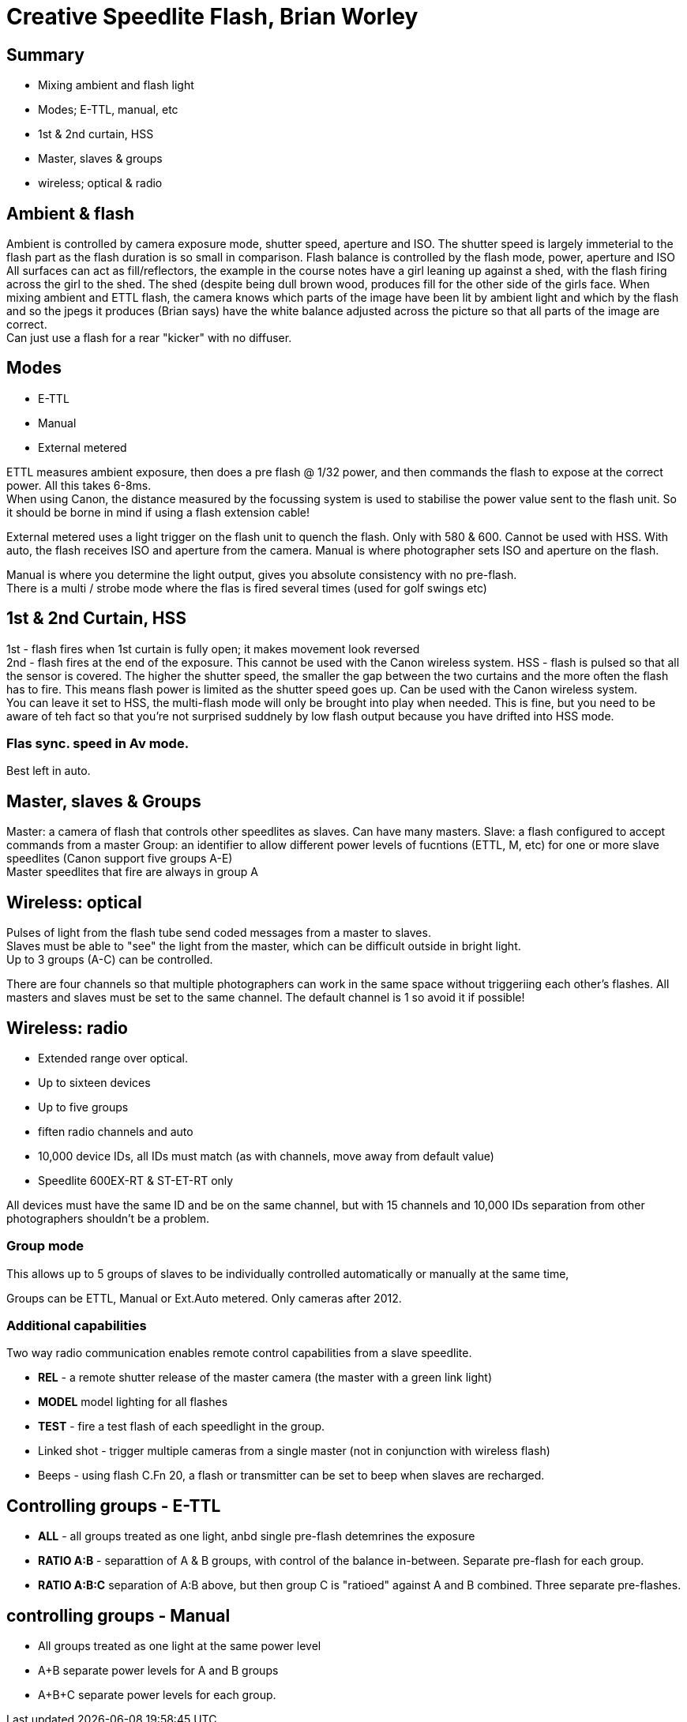 = Creative Speedlite Flash, Brian Worley

== Summary
* Mixing ambient and flash light
* Modes; E-TTL, manual, etc
* 1st & 2nd curtain, HSS
* Master, slaves & groups
* wireless; optical & radio

== Ambient & flash
Ambient is controlled by camera exposure mode, shutter speed, aperture and ISO.
The shutter speed is largely immeterial to the flash part as the flash duration is so small in comparison.
Flash balance is controlled by the flash mode, power, aperture and ISO +
All surfaces can act as fill/reflectors, the example in the course notes have a girl
leaning up against a shed, with the flash firing across the girl to the shed. The shed (despite 
being dull brown wood, produces fill for the other side of the girls face.
When mixing ambient and ETTL flash, the camera knows which parts of the image have been
lit by ambient light and which by the flash and so the jpegs it produces (Brian says)
 have the white balance adjusted across the picture so that all parts of the image are correct. +
 Can just use a flash for a rear "kicker" with no diffuser.
  
== Modes
* E-TTL
* Manual
* External metered

ETTL measures ambient exposure, then does a pre flash @ 1/32 power, and then commands the flash
to expose at the correct power. All this takes 6-8ms. +
When using Canon, the distance measured by the focussing system is used to stabilise the power value
sent to the flash unit. So it should be borne in mind if using a flash extension cable! +

External metered uses a light trigger on the flash unit to quench the flash. Only with 580 & 600.
Cannot be used with HSS.
With auto, the flash receives ISO and aperture from the camera.
Manual is where photographer sets ISO and aperture on the flash. +

Manual is where you determine the light output, gives you absolute consistency with no pre-flash. +
There is a multi / strobe mode where the flas is fired several times (used for golf swings etc)

== 1st & 2nd Curtain, HSS
1st - flash fires when 1st curtain is fully open; it makes movement look reversed +
2nd - flash fires at the end of the exposure. This cannot be used with the Canon wireless system.
HSS - flash is pulsed so that all the sensor is covered. The higher the shutter speed, the smaller the
gap between the two curtains and the more often the flash has to fire. This means flash power is limited
as the shutter speed goes up.
Can be used with the Canon wireless system. +
You can leave it set to HSS, the multi-flash mode will only be brought into play when needed.
 This is fine, but you need to be aware of teh fact so that you're not surprised suddnely by low 
 flash output because you have drifted into HSS mode. +
 
=== Flas sync. speed in Av mode.
Best left in auto.

== Master, slaves & Groups
Master: a camera of flash that controls other speedlites as slaves. Can have many masters.
Slave: a flash configured to accept commands from a master
Group: an identifier to allow different power levels of fucntions (ETTL, M, etc)
for one or more slave speedlites (Canon support five groups A-E) +
Master speedlites that fire are always in group A

== Wireless: optical
Pulses of light from the flash tube send coded messages from a master to slaves. +
Slaves must be able to "see" the light from the master, which can be difficult outside in bright light. +
Up to 3 groups (A-C) can be controlled.
 
There are four channels so that multiple photographers can work in the same space without triggeriing each other's flashes.
All masters and slaves must be set to the same channel.
The default channel is 1 so avoid it if possible!

== Wireless: radio
* Extended range over optical.
* Up to sixteen devices
* Up to five groups
* fiften radio channels and auto
* 10,000 device IDs, all IDs must match (as with channels, move away from default value)
* Speedlite 600EX-RT & ST-ET-RT only

All devices must have the same ID and be on the same channel, but with 15 channels and 10,000 IDs
separation from other photographers shouldn't be a problem. +

=== Group mode
This allows up to 5 groups of slaves to be individually controlled automatically or manually at the
same time,

Groups can be ETTL, Manual or Ext.Auto metered.
Only cameras after 2012.

=== Additional capabilities
Two way radio communication enables remote control capabilities from a slave speedlite.

* *REL* - a remote shutter release of the master camera (the master with a green link light)

* *MODEL* model lighting for all flashes

* *TEST* - fire a test flash of each speedlight in the group.

* Linked shot - trigger multiple cameras from a single master (not in conjunction with wireless flash)
* Beeps - using flash C.Fn 20, a flash or transmitter can be set to beep when slaves are recharged.

== Controlling groups - E-TTL
* *ALL* - all groups treated as one light, anbd single pre-flash detemrines the exposure
* *RATIO A:B* - separattion of A & B groups, with control of the balance in-between. Separate
pre-flash for each group.
* *RATIO A:B:C* separation of A:B above, but then group C is "ratioed" against A and B combined.
Three separate pre-flashes.

== controlling groups - Manual
* All groups treated as one light at the same power level
* A+B separate power levels for A and B groups
* A+B+C separate power levels for each group.
 
 